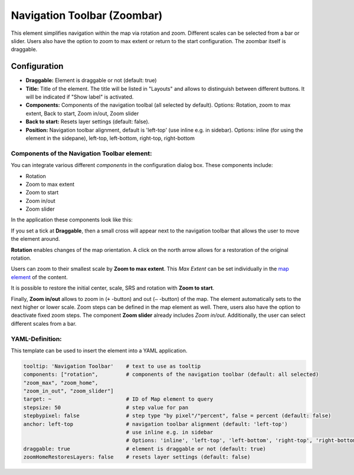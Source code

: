 .. _zoom_bar:

Navigation Toolbar (Zoombar)
****************************

This element simplifies navigation within the map via rotation and zoom. Different scales can be selected from a bar or slider. Users also have the option to zoom to max extent or return to the start configuration. The zoombar itself is draggable.

.. image:: ../../../figures/zoom_bar.png
     :scale: 80

Configuration
=============

.. image:: ../../../figures/zoom_bar_configuration.png
     :scale: 80

* **Draggable:** Element is draggable or not (default: true)
* **Title:** Title of the element. The title will be listed in "Layouts" and allows to distinguish between different buttons. It will be indicated if "Show label" is activated.
* **Components:** Components of the navigation toolbal (all selected by default). Options: Rotation, zoom to max extent, Back to start, Zoom in/out, Zoom slider
* **Back to start:** Resets layer settings (default: false).
* **Position:** Navigation toolbar alignment, default is 'left-top' (use inline e.g. in sidebar). Options: inline (for using the element in the sidepane), left-top, left-bottom, right-top, right-bottom


Components of the Navigation Toolbar element:
---------------------------------------------

You can integrate various different *components* in the configuration dialog box. These components include:

* Rotation
* Zoom to max extent
* Zoom to start
* Zoom in/out
* Zoom slider

In the application these components look like this:

.. image:: ../../../figures/navigationtoolbar_features.png
     :scale: 80

If you set a tick at **Draggable**, then a small cross will appear next to the navigation toolbar that allows the user to move the element around.

**Rotation** enables changes of the map orientation. A click on the north arrow allows for a restoration of the original rotation.

Users can zoom to their smallest scale by **Zoom to max extent**. This *Max Extent* can be set individually in the `map element <map.html>`_ of the content.

.. image:: ../../../figures/navigationtoolbar_zoom_to_max.png
     :scale: 80

It is possible to restore the initial center, scale, SRS and rotation with **Zoom to start**.

.. image:: ../../../figures/navigationtoolbar_zoom_to_start.png
     :scale: 80

Finally, **Zoom in/out** allows to zoom in (``+`` -button) and out (``–`` -button) of the map. The element automatically sets to the next higher or lower scale. Zoom steps can be defined in the map element as well. There, users also have the option to deactivate fixed zoom steps.
The component **Zoom slider** already includes *Zoom in/out*. Additionally, the user can select different scales from a bar.


YAML-Definition:
----------------

This template can be used to insert the element into a YAML application.

.. code-block:: yaml

   tooltip: 'Navigation Toolbar'    # text to use as tooltip
   components: ["rotation",         # components of the navigation toolbar (default: all selected)
   "zoom_max", "zoom_home",
   "zoom_in_out", "zoom_slider"]
   target: ~                        # ID of Map element to query
   stepsize: 50                     # step value for pan
   stepbypixel: false               # step type "by pixel"/"percent", false = percent (default: false)
   anchor: left-top                 # navigation toolbar alignment (default: 'left-top')
                                    # use inline e.g. in sidebar
                                    # Options: 'inline', 'left-top', 'left-bottom', 'right-top', 'right-bottom'
   draggable: true                  # element is draggable or not (default: true)
   zoomHomeRestoresLayers: false    # resets layer settings (default: false)


